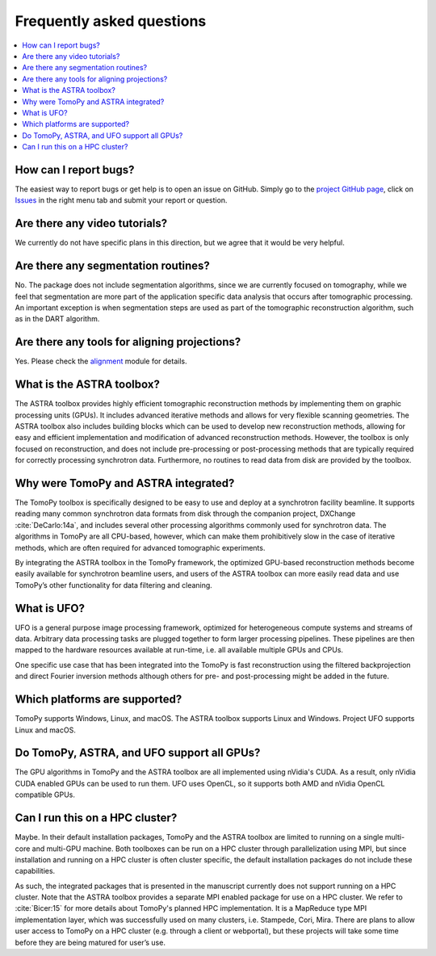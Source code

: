 ==========================
Frequently asked questions
==========================

.. contents::
   :local:


How can I report bugs?
======================

The easiest way to report bugs or get help is to open an issue on GitHub.
Simply go to the `project GitHub page <https://github.com/tomopy/tomopy>`_,
click on `Issues <https://github.com/tomopy/tomopy/issues>`_  in the
right menu tab and submit your report or question.


Are there any video tutorials?
==============================

We currently do not have specific plans in this direction, but we agree
that it would be very helpful.


Are there any segmentation routines?
====================================

No. The package does not include segmentation algorithms, since we are currently
focused on tomography, while we feel that segmentation are more part of the
application­ specific data analysis that occurs after tomographic processing. An
important exception is when segmentation steps are used as part of the
tomographic reconstruction algorithm, such as in the DART algorithm.


Are there any tools for aligning projections?
=============================================

Yes. Please check the `alignment
<https://tomopy.readthedocs.io/en/latest/api/tomopy.prep.alignment.html>`_
module for details.


What is the ASTRA toolbox?
==========================

The ASTRA toolbox provides highly efficient tomographic reconstruction methods
by implementing them on graphic processing units (GPUs). It includes advanced
iterative methods and allows for very flexible scanning geometries. The ASTRA
toolbox also includes building blocks which can be used to develop new
reconstruction methods, allowing for easy and efficient implementation and
modification of advanced reconstruction methods. However, the toolbox is only
focused on reconstruction, and does not include pre-processing or
post-processing methods that are typically required for correctly processing
synchrotron data. Furthermore, no routines to read data from disk are provided
by the toolbox.


Why were TomoPy and ASTRA integrated?
=====================================

The TomoPy toolbox is specifically designed to be easy to use and deploy at a
synchrotron facility beamline. It supports reading many common synchrotron data
formats from disk through the companion project, DXChange :cite:`DeCarlo:14a`,
and includes several other processing algorithms commonly used for synchrotron
data. The algorithms in TomoPy are all CPU-based, however, which can make them
prohibitively slow in the case of iterative methods, which are often required
for advanced tomographic experiments.

By integrating the ASTRA toolbox in the TomoPy framework, the optimized
GPU-based reconstruction methods become easily available for synchrotron
beamline users, and users of the ASTRA toolbox can more easily read data and use
TomoPy’s other functionality for data filtering and cleaning.


What is UFO?
============

UFO is a general purpose image processing framework, optimized for heterogeneous
compute systems and streams of data. Arbitrary data processing tasks are plugged
together to form larger processing pipelines. These pipelines are then mapped to
the hardware resources available at run-time, i.e. all available multiple GPUs
and CPUs.

One specific use case that has been integrated into the TomoPy is fast
reconstruction using the filtered backprojection and direct Fourier inversion
methods although others for pre- and post-processing might be added in the
future.


Which platforms are supported?
==============================

TomoPy supports Windows, Linux, and macOS. The ASTRA toolbox supports Linux
and Windows. Project UFO supports Linux and macOS.


Do TomoPy, ASTRA, and UFO support all GPUs?
===========================================

The GPU algorithms in TomoPy and the ASTRA toolbox are all implemented using
nVidia's CUDA. As a result, only nVidia CUDA­ enabled GPUs can be used to run
them. UFO uses OpenCL, so it supports both AMD and nVidia OpenCL compatible
GPUs.


Can I run this on a HPC cluster?
================================

Maybe. In their default installation packages, TomoPy and the ASTRA toolbox are
limited to running on a single multi-core and multi-GPU machine. Both toolboxes
can be run on a HPC cluster through parallelization using MPI, but since
installation and running on a HPC cluster is often cluster­ specific, the
default installation packages do not include these capabilities.

As such, the integrated packages that is presented in the manuscript currently
does not support running on a HPC cluster. Note that the ASTRA toolbox provides
a separate MPI­ enabled package for use on a HPC cluster. We refer to
:cite:`Bicer:15` for more details about TomoPy's planned HPC implementation. It
is a MapReduce type MPI implementation layer, which was successfully used on
many clusters,  i.e. Stampede, Cori, Mira. There are plans to allow user access
to TomoPy on a HPC cluster (e.g. through a client or web­portal), but these
projects will take some time before they are being matured for user’s use.
